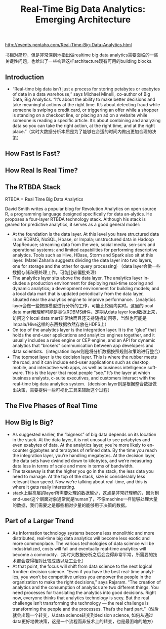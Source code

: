 #+title: Real-Time Big Data Analytics: Emerging Architecture
http://events.pentaho.com/Real-Time-Big-Data-Analytics.html

书相对简短，但是非常深刻地指出做realtime big data analytics需要面临的一些关键性问题，也给出了一些构建这样architecture现有可用的building blocks.

** Introduction
- “Real-time big data isn’t just a process for storing petabytes or exabytes of data in a data warehouse,” says Michael Minelli, co-author of Big Data, Big Analytics. “It’s about the ability to make better decisions and take meaningful actions at the right time. It’s about detecting fraud while someone is swiping a credit card, or triggering an offer while a shopper is standing on a checkout line, or placing an ad on a website while someone is reading a specific article. It’s about combining and analyzing data so you can take the right action, at the right time, and at the right place.”（实时大数据分析本质是为了能够在合适的时间内做出更加合理的决策）

** How Fast Is Fast?
** How Real Is Real Time?
** The RTBDA Stack
RTBDA = Real Time Big Data Analytics

David Smith writes a popular blog for Revolution Analytics on open source R, a programming language designed specifically for data an‐alytics. He proposes a four-layer RTBDA technology stack. Although his stack is geared for predictive analytics, it serves as a good general model:

[[../images/RTBDA-stack.png]]

- At the foundation is the data layer. At this level you have structured data in an RDBMS, NoSQL, Hbase, or Impala; unstructured data in Hadoop MapReduce; streaming data from the web, social media, sen‐sors and operational systems; and limited capabilities for performing descriptive analytics. Tools such as Hive, HBase, Storm and Spark also sit at this layer. (Matei Zaharia suggests dividing the data layer into two layers, one for storage and the other for query processing) （data layer会做一些数据存储和预处理工作，可能比较偏批处理）
- The analytics layer sits above the data layer. The analytics layer in‐cludes a production environment for deploying real-time scoring and dynamic analytics; a development environment for building models; and a local data mart that is updated periodically from the data layer, situated near the analytics engine to improve performance.（analytics layer会做一些按照模型进行分析的工作，可能比较偏向实时。这里的local data mart我理解可能是类似RDBMS组件，定期从data layer load数据上来，访问这个local data mart非常快而且还支持随机访问等，当然也可能是Impala/Hive这样的东西数据依然存放在HDFS上）
- On top of the analytics layer is the integration layer. It is the “glue” that holds the end-user applications and analytics engines together, and it usually includes a rules engine or CEP engine, and an API for dynamic analytics that “brokers” communication between app developers and data scientists.（integration layer则是将分析数据按照规则和策略进行整合）
- The topmost layer is the decision layer. This is where the rubber meets the road, and it can include end-user applications such as desktop, mobile, and interactive web apps, as well as business intelligence soft‐ware. This is the layer that most people “see.” It’s the layer at which business analysts, c-suite executives, and customers interact with the real-time big data analytics system.（decision layer则是根据整合数据做出决策，需要提供一些可视化工具来辅助这个过程）

** The Five Phases of Real Time
** How Big Is Big?
- As suggested earlier, the “bigness” of big data depends on its location in the stack. At the data layer, it is not unusual to see petabytes and even exabytes of data. At the analytics layer, you’re more likely to en‐counter gigabytes and terabytes of refined data. By the time you reach the integration layer, you’re handling megabytes. At the decision layer, the data sets have dwindled down to kilobytes, and we’re measuring data less in terms of scale and more in terms of bandwidth.
- The takeaway is that the higher you go in the stack, the less data you need to manage. At the top of the stack, size is considerably less relevant than speed. Now we’re talking about real-time, and this is where it gets really interesting.
- stack上越高层的layer所需要处理的数据越少，这点是非常好理解的，因为到end-user这个层面对象通常就是human了，不像machine一样能够处理大量的数据，我们需要之是那些相对少量的能够用于决策的数据。

** Part of a Larger Trend
- As information technology systems become less monolithic and more distributed, real-time big data analytics will become less exotic and more commonplace. The various technologies of data science will be industrialized, costs will fall and eventually real-time analytics will become a commodity.（实时大数据分析之后会变得非常平常，所需要的技术都会变得相对比较成熟以及工业化）
- At that point, the focus will shift from data science to the next logical frontier: decision science. “Even if you have the best real-time analyt‐ics, you won’t be competitive unless you empower the people in the organization to make the right decisions,” says Rajaram. “The creation of analytics and the consumption of analytics are two different things. You need processes for translating the analytics into good decisions. Right now, everyone thinks that analytics technology is sexy. But the real challenge isn’t transforming the technology — the real challenge is transforming the people and the processes. That’s the hard part.”（然后就会出现一个转变，从data science转变到decision science, 如何从通过data更好地做决策，这是一个流程而非技术上的转变，也是最困难的地方）
